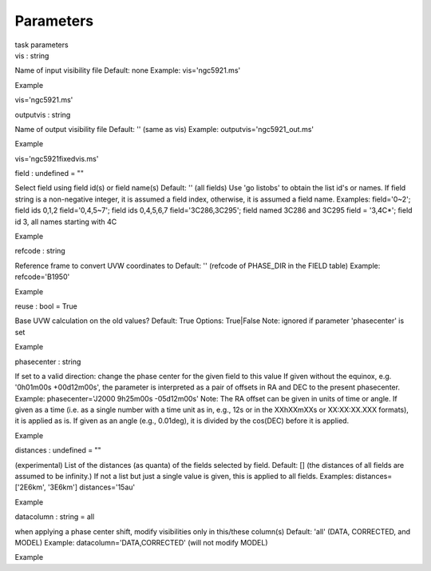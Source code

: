 .. container::
   :name: viewlet-above-content-title

Parameters
==========

.. container::
   :name: viewlet-below-content-title

.. container:: documentDescription description

   task parameters

.. container:: section
   :name: viewlet-above-content-body

.. container:: section
   :name: content-core

   .. container:: pat-autotoc
      :name: parent-fieldname-text

      .. container:: parsed-parameters

         .. container:: param

            .. container:: parameters2

               vis : string

            Name of input visibility file Default: none Example:
            vis='ngc5921.ms'

Example

vis='ngc5921.ms'

.. container:: param

   .. container:: parameters2

      outputvis : string

   Name of output visibility file Default: '' (same as vis) Example:
   outputvis='ngc5921_out.ms'

Example

vis='ngc5921fixedvis.ms'

.. container:: param

   .. container:: parameters2

      field : undefined = ""

   Select field using field id(s) or field name(s) Default: '' (all
   fields) Use 'go listobs' to obtain the list id's or names. If field
   string is a non-negative integer, it is assumed a field index,
   otherwise, it is assumed a field name. Examples: field='0~2'; field
   ids 0,1,2 field='0,4,5~7'; field ids 0,4,5,6,7 field='3C286,3C295';
   field named 3C286 and 3C295 field = '3,4C*'; field id 3, all names
   starting with 4C

Example

.. container:: param

   .. container:: parameters2

      refcode : string

   Reference frame to convert UVW coordinates to Default: '' (refcode of
   PHASE_DIR in the FIELD table) Example: refcode='B1950'

Example

.. container:: param

   .. container:: parameters2

      reuse : bool = True

   Base UVW calculation on the old values? Default: True Options:
   True|False Note: ignored if parameter 'phasecenter' is set

Example

.. container:: param

   .. container:: parameters2

      phasecenter : string

   If set to a valid direction: change the phase center for the given
   field to this value If given without the equinox, e.g. '0h01m00s
   +00d12m00s', the parameter is interpreted as a pair of offsets in RA
   and DEC to the present phasecenter. Example: phasecenter='J2000
   9h25m00s -05d12m00s' Note: The RA offset can be given in units of
   time or angle. If given as a time (i.e. as a single number with a
   time unit as in, e.g., 12s or in the XXhXXmXXs or XX:XX:XX.XXX
   formats), it is applied as is. If given as an angle (e.g., 0.01deg),
   it is divided by the cos(DEC) before it is applied.

Example

.. container:: param

   .. container:: parameters2

      distances : undefined = ""

   (experimental) List of the distances (as quanta) of the fields
   selected by field. Default: [] (the distances of all fields are
   assumed to be infinity.) If not a list but just a single value is
   given, this is applied to all fields. Examples: distances=['2E6km',
   '3E6km'] distances='15au'

Example

.. container:: param

   .. container:: parameters2

      datacolumn : string = all

   when applying a phase center shift, modify visibilities only in
   this/these column(s) Default: 'all' (DATA, CORRECTED, and MODEL)
   Example: datacolumn='DATA,CORRECTED' (will not modify MODEL)

Example

.. container:: section
   :name: viewlet-below-content-body
